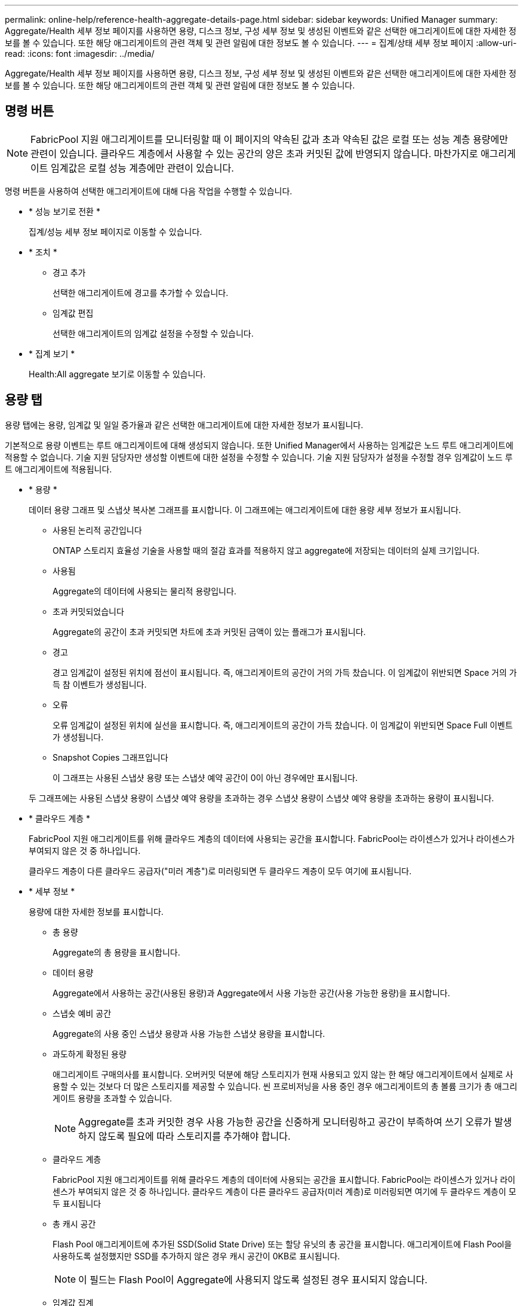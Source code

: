 ---
permalink: online-help/reference-health-aggregate-details-page.html 
sidebar: sidebar 
keywords: Unified Manager 
summary: Aggregate/Health 세부 정보 페이지를 사용하면 용량, 디스크 정보, 구성 세부 정보 및 생성된 이벤트와 같은 선택한 애그리게이트에 대한 자세한 정보를 볼 수 있습니다. 또한 해당 애그리게이트의 관련 객체 및 관련 알림에 대한 정보도 볼 수 있습니다. 
---
= 집계/상태 세부 정보 페이지
:allow-uri-read: 
:icons: font
:imagesdir: ../media/


[role="lead"]
Aggregate/Health 세부 정보 페이지를 사용하면 용량, 디스크 정보, 구성 세부 정보 및 생성된 이벤트와 같은 선택한 애그리게이트에 대한 자세한 정보를 볼 수 있습니다. 또한 해당 애그리게이트의 관련 객체 및 관련 알림에 대한 정보도 볼 수 있습니다.



== 명령 버튼

[NOTE]
====
FabricPool 지원 애그리게이트를 모니터링할 때 이 페이지의 약속된 값과 초과 약속된 값은 로컬 또는 성능 계층 용량에만 관련이 있습니다. 클라우드 계층에서 사용할 수 있는 공간의 양은 초과 커밋된 값에 반영되지 않습니다. 마찬가지로 애그리게이트 임계값은 로컬 성능 계층에만 관련이 있습니다.

====
명령 버튼을 사용하여 선택한 애그리게이트에 대해 다음 작업을 수행할 수 있습니다.

* * 성능 보기로 전환 *
+
집계/성능 세부 정보 페이지로 이동할 수 있습니다.

* * 조치 *
+
** 경고 추가
+
선택한 애그리게이트에 경고를 추가할 수 있습니다.

** 임계값 편집
+
선택한 애그리게이트의 임계값 설정을 수정할 수 있습니다.



* * 집계 보기 *
+
Health:All aggregate 보기로 이동할 수 있습니다.





== 용량 탭

용량 탭에는 용량, 임계값 및 일일 증가율과 같은 선택한 애그리게이트에 대한 자세한 정보가 표시됩니다.

기본적으로 용량 이벤트는 루트 애그리게이트에 대해 생성되지 않습니다. 또한 Unified Manager에서 사용하는 임계값은 노드 루트 애그리게이트에 적용할 수 없습니다. 기술 지원 담당자만 생성할 이벤트에 대한 설정을 수정할 수 있습니다. 기술 지원 담당자가 설정을 수정할 경우 임계값이 노드 루트 애그리게이트에 적용됩니다.

* * 용량 *
+
데이터 용량 그래프 및 스냅샷 복사본 그래프를 표시합니다. 이 그래프에는 애그리게이트에 대한 용량 세부 정보가 표시됩니다.

+
** 사용된 논리적 공간입니다
+
ONTAP 스토리지 효율성 기술을 사용할 때의 절감 효과를 적용하지 않고 aggregate에 저장되는 데이터의 실제 크기입니다.

** 사용됨
+
Aggregate의 데이터에 사용되는 물리적 용량입니다.

** 초과 커밋되었습니다
+
Aggregate의 공간이 초과 커밋되면 차트에 초과 커밋된 금액이 있는 플래그가 표시됩니다.

** 경고
+
경고 임계값이 설정된 위치에 점선이 표시됩니다. 즉, 애그리게이트의 공간이 거의 가득 찼습니다. 이 임계값이 위반되면 Space 거의 가득 참 이벤트가 생성됩니다.

** 오류
+
오류 임계값이 설정된 위치에 실선을 표시합니다. 즉, 애그리게이트의 공간이 가득 찼습니다. 이 임계값이 위반되면 Space Full 이벤트가 생성됩니다.

** Snapshot Copies 그래프입니다
+
이 그래프는 사용된 스냅샷 용량 또는 스냅샷 예약 공간이 0이 아닌 경우에만 표시됩니다.



+
두 그래프에는 사용된 스냅샷 용량이 스냅샷 예약 용량을 초과하는 경우 스냅샷 용량이 스냅샷 예약 용량을 초과하는 용량이 표시됩니다.

* * 클라우드 계층 *
+
FabricPool 지원 애그리게이트를 위해 클라우드 계층의 데이터에 사용되는 공간을 표시합니다. FabricPool는 라이센스가 있거나 라이센스가 부여되지 않은 것 중 하나입니다.

+
클라우드 계층이 다른 클라우드 공급자("미러 계층")로 미러링되면 두 클라우드 계층이 모두 여기에 표시됩니다.

* * 세부 정보 *
+
용량에 대한 자세한 정보를 표시합니다.

+
** 총 용량
+
Aggregate의 총 용량을 표시합니다.

** 데이터 용량
+
Aggregate에서 사용하는 공간(사용된 용량)과 Aggregate에서 사용 가능한 공간(사용 가능한 용량)을 표시합니다.

** 스냅숏 예비 공간
+
Aggregate의 사용 중인 스냅샷 용량과 사용 가능한 스냅샷 용량을 표시합니다.

** 과도하게 확정된 용량
+
애그리게이트 구매의사를 표시합니다. 오버커밋 덕분에 해당 스토리지가 현재 사용되고 있지 않는 한 해당 애그리게이트에서 실제로 사용할 수 있는 것보다 더 많은 스토리지를 제공할 수 있습니다. 씬 프로비저닝을 사용 중인 경우 애그리게이트의 총 볼륨 크기가 총 애그리게이트 용량을 초과할 수 있습니다.

+
[NOTE]
====
Aggregate를 초과 커밋한 경우 사용 가능한 공간을 신중하게 모니터링하고 공간이 부족하여 쓰기 오류가 발생하지 않도록 필요에 따라 스토리지를 추가해야 합니다.

====
** 클라우드 계층
+
FabricPool 지원 애그리게이트를 위해 클라우드 계층의 데이터에 사용되는 공간을 표시합니다. FabricPool는 라이센스가 있거나 라이센스가 부여되지 않은 것 중 하나입니다. 클라우드 계층이 다른 클라우드 공급자(미러 계층)로 미러링되면 여기에 두 클라우드 계층이 모두 표시됩니다

** 총 캐시 공간
+
Flash Pool 애그리게이트에 추가된 SSD(Solid State Drive) 또는 할당 유닛의 총 공간을 표시합니다. 애그리게이트에 Flash Pool을 사용하도록 설정했지만 SSD를 추가하지 않은 경우 캐시 공간이 0KB로 표시됩니다.

+
[NOTE]
====
이 필드는 Flash Pool이 Aggregate에 사용되지 않도록 설정된 경우 표시되지 않습니다.

====
** 임계값 집계
+
다음과 같은 총 용량 임계값을 표시합니다.

+
*** 거의 꽉 참 임계값
+
Aggregate가 거의 꽉 찬 비율을 지정합니다.

*** 전체 임계값
+
Aggregate가 가득 찬 비율을 지정합니다.

*** 거의 커밋된 임계값
+
Aggregate가 거의 커밋된 비율을 지정합니다.

*** 초과 커밋된 임계값
+
Aggregate가 초과 커밋되는 비율을 지정합니다.



** 기타 세부 정보: 일일 성장률
+
마지막 두 샘플 간의 변경 비율이 24시간 동안 지속되는 경우 애그리게이트에 사용된 디스크 공간을 표시합니다.

+
예를 들어, 애그리게이트에서는 오후 2시에 10GB 디스크 공간을 사용하고 오후 6시에 12GB를 사용하는 경우 이 애그리게이트의 일일 증가율(GB)은 2GB입니다.

** 볼륨 이동
+
현재 진행 중인 볼륨 이동 작업의 수를 표시합니다.

+
*** 볼륨 출력
+
Aggregate에서 외부로 이동 중인 볼륨의 수와 용량을 표시합니다.

+
링크를 클릭하면 볼륨 이름, 볼륨이 이동되는 애그리게이트, 볼륨 이동 작업의 상태, 예상 종료 시간 등의 자세한 정보를 볼 수 있습니다.

*** 볼륨 in
+
aggregate로 이동하는 볼륨의 수와 남은 용량을 표시합니다.

+
링크를 클릭하면 볼륨 이름, 볼륨이 이동되는 애그리게이트, 볼륨 이동 작업의 상태, 예상 종료 시간 등 자세한 정보를 볼 수 있습니다.

*** 볼륨 이동 후 예상되는 사용 용량
+
볼륨 이동 작업이 완료된 후 Aggregate에서 사용된 예상 공간(백분율, KB, MB, GB 등)을 표시합니다.





* * 용량 개요 - 볼륨 *
+
애그리게이트에 포함된 볼륨의 용량에 대한 정보를 제공하는 그래프를 표시합니다. 볼륨에 사용된 공간(사용된 용량)과 볼륨에서 사용 가능한 공간(사용 가능한 용량)이 표시됩니다. 씬 프로비저닝된 볼륨 공간 위험 이벤트가 씬 프로비저닝된 볼륨에 대해 생성된 경우, 볼륨에서 사용하는 공간(사용된 용량)과 볼륨에서 사용 가능하지만 사용할 수 없는 공간(사용할 수 없는 용량)이 집계 용량 문제로 인해 표시됩니다.

+
드롭다운 목록에서 보려는 그래프를 선택할 수 있습니다. 그래프에 표시된 데이터를 정렬하여 사용된 크기, 프로비저닝된 크기, 사용 가능한 용량, 가장 빠른 일일 증가율 및 가장 느린 증가율과 같은 세부 정보를 표시할 수 있습니다. Aggregate에 볼륨이 포함된 SVM(스토리지 가상 머신)을 기준으로 데이터를 필터링할 수 있습니다. 씬 프로비저닝된 볼륨에 대한 세부 정보도 볼 수 있습니다. 커서를 관심 영역 위에 놓으면 그래프에서 특정 지점의 세부 정보를 볼 수 있습니다. 기본적으로 그래프에는 aggregate에서 상위 30개 필터링된 볼륨이 표시됩니다.





== 디스크 정보 탭

선택한 애그리게이트의 디스크 유형 및 크기, 애그리게이트에 사용되는 디스크 유형을 비롯한 자세한 정보가 표시됩니다. 이 탭에는 RAID 그룹 및 사용된 디스크 유형(예: SAS, ATA, FCAL, SSD 또는 VMDISK)이 그래픽으로 표시됩니다. 패리티 디스크 및 데이터 디스크 위에 커서를 놓으면 디스크 베이, 쉘프 및 회전 속도와 같은 추가 정보를 볼 수 있습니다.

* * 데이터 *
+
전용 데이터 디스크, 공유 데이터 디스크 또는 둘 다에 대한 세부 정보를 그래픽으로 표시합니다. 데이터 디스크에 공유 디스크가 포함되어 있으면 공유 디스크의 그래픽 세부 정보가 표시됩니다. 데이터 디스크에 전용 디스크와 공유 디스크가 포함되어 있으면 전용 데이터 디스크와 공유 데이터 디스크의 그래픽 세부 정보가 표시됩니다.

+
** * RAID 세부 정보 *
+
RAID 세부 정보는 전용 디스크에만 표시됩니다.

+
*** 유형
+
RAID 유형(RAID0, RAID4, RAID-DP 또는 RAID-TEC)을 표시합니다.

*** 그룹 크기
+
RAID 그룹에서 허용되는 최대 디스크 수를 표시합니다.

*** 그룹
+
Aggregate의 RAID 그룹 수를 표시합니다.



** * 사용된 디스크 *
+
*** 유효 유형
+
데이터 디스크 유형(예: ATA, SATA, FCAL, SSD, 또는 VMDISK)를 참조하십시오.

*** 데이터 디스크
+
애그리게이트에 할당된 데이터 디스크의 수와 용량을 표시합니다. Aggregate에 공유 디스크만 포함되어 있으면 데이터 디스크 세부 정보가 표시되지 않습니다.

*** 패리티 디스크
+
애그리게이트에 할당된 패리티 디스크의 수와 용량을 표시합니다. 애그리게이트에 공유 디스크만 포함된 경우 패리티 디스크 세부 정보가 표시되지 않습니다.

*** 공유 디스크
+
애그리게이트에 할당된 공유 데이터 디스크의 수와 용량을 표시합니다. 공유 디스크 세부 정보는 Aggregate에 공유 디스크가 포함된 경우에만 표시됩니다.



** 스페어 디스크 *
+
선택한 애그리게이트의 노드에 사용할 수 있는 스페어 데이터 디스크의 디스크 실제 유형, 개수 및 용량을 표시합니다.

+
[NOTE]
====
파트너 노드로 Aggregate가 페일오버된 경우 Unified Manager는 Aggregate와 호환되는 스페어 디스크를 모두 표시하지 않습니다.

====


* SSD 캐시 *
+
전용 캐시 SSD 디스크 및 공유 캐시 SSD 디스크에 대한 자세한 내용은 에 나와 있습니다.

+
전용 캐시 SSD 디스크에 대한 다음 세부 정보가 표시됩니다.

+
** * RAID 세부 정보 *
+
*** 유형
+
RAID 유형(RAID0, RAID4, RAID-DP 또는 RAID-TEC)을 표시합니다.

*** 그룹 크기
+
RAID 그룹에서 허용되는 최대 디스크 수를 표시합니다.

*** 그룹
+
Aggregate의 RAID 그룹 수를 표시합니다.



** * 사용된 디스크 *
+
*** 유효 유형
+
Aggregate에서 캐시에 사용되는 디스크가 SSD 유형임을 나타냅니다.

*** 데이터 디스크
+
캐시에 대해 aggregate에 할당된 데이터 디스크의 수와 용량을 표시합니다.

*** 패리티 디스크
+
캐시에 대해 aggregate에 할당된 패리티 디스크의 수와 용량을 표시합니다.



** 스페어 디스크 *
+
선택한 애그리게이트의 노드에 사용할 수 있는 스페어 디스크의 디스크 실제 유형, 개수 및 용량을 표시합니다.

+
[NOTE]
====
파트너 노드로 Aggregate가 페일오버된 경우 Unified Manager는 Aggregate와 호환되는 스페어 디스크를 모두 표시하지 않습니다.

====


+
에서는 공유 캐시에 대해 다음과 같은 세부 정보를 제공합니다.

+
** * 스토리지 풀 *
+
스토리지 풀의 이름을 표시합니다. 포인터를 스토리지 풀 이름 위로 이동하면 다음 세부 정보를 볼 수 있습니다.

+
*** 상태
+
스토리지 풀의 상태를 표시합니다. 이 상태는 정상 상태 또는 정상 상태가 될 수 있습니다.

*** 총 할당
+
스토리지 풀의 총 할당 유닛 및 크기를 표시합니다.

*** 할당 단위 크기
+
애그리게이트에 할당될 수 있는 스토리지 풀의 최소 공간을 표시합니다.

*** 디스크
+
스토리지 풀을 생성하는 데 사용된 디스크 수를 표시합니다. 스토리지 풀 열의 디스크 수와 해당 스토리지 풀의 디스크 정보 탭에 표시된 디스크 수가 일치하지 않으면 하나 이상의 디스크가 손상되고 스토리지 풀이 정상 상태가 아님을 나타냅니다.

*** 사용된 할당
+
애그리게이트에서 사용하는 할당 유닛의 수와 크기를 표시합니다. 애그리게이트 이름을 클릭하여 애그리게이트 세부 정보를 볼 수 있습니다.

*** 사용 가능한 할당
+
노드에 사용할 수 있는 할당 유닛의 수와 크기를 표시합니다. 노드 이름을 클릭하여 애그리게이트 세부 정보를 볼 수 있습니다.



** * 할당된 캐시 *
+
Aggregate에서 사용하는 할당 단위의 크기를 표시합니다.

** * 할당 단위 *
+
Aggregate에서 사용하는 할당 단위의 수를 표시합니다.

** 디스크 *
+
스토리지 풀에 포함된 디스크 수를 표시합니다.

** * 세부 정보 *
+
*** 스토리지 풀
+
스토리지 풀 수를 표시합니다.

*** 총 크기
+
스토리지 풀의 총 크기를 표시합니다.





* * 클라우드 계층 *
+
FabricPool 지원 애그리게이트를 구성한 경우 클라우드 계층의 이름을 표시하고 사용된 총 공간을 표시합니다. 클라우드 계층이 다른 클라우드 공급자(미러 계층)로 미러링되면 두 클라우드 계층에 대한 세부 정보가 여기에 표시됩니다





== Configuration(구성) 탭

구성 탭에는 클러스터 노드, 블록 유형, RAID 유형, RAID 크기, RAID 그룹 개수 등 선택한 애그리게이트에 대한 세부 정보가 표시됩니다.

* * 개요 *
+
** 노드
+
선택한 Aggregate가 포함된 노드의 이름을 표시합니다.

** 블록 유형
+
애그리게이트의 블록 형식(32비트 또는 64비트)을 표시합니다.

** RAID 유형
+
RAID 유형(RAID0, RAID4, RAID-DP, RAID-TEC 또는 혼합 RAID)을 표시합니다.

** RAID 크기
+
RAID 그룹의 크기를 표시합니다.

** RAID 그룹
+
Aggregate의 RAID 그룹 수를 표시합니다.

** SnapLock 유형
+
Aggregate의 SnapLock Type을 표시합니다.



* * 클라우드 계층 *
+
FabricPool 지원 애그리게이트인 경우 클라우드 계층에 대한 세부 정보가 표시됩니다. 일부 필드는 스토리지 공급자에 따라 다릅니다. 클라우드 계층이 다른 클라우드 공급자("미러 계층")로 미러링되면 두 클라우드 계층이 모두 여기에 표시됩니다.

+
** 제공합니다
+
스토리지 공급자의 이름을 표시합니다(예: StorageGRID, Amazon S3, IBM Cloud Object Storage, Microsoft Azure Cloud, Google Cloud Storage 또는 Alibaba Cloud Object Storage).

** 이름
+
ONTAP에서 생성한 클라우드 계층의 이름을 표시합니다.

** 서버
+
클라우드 계층의 FQDN을 표시합니다.

** 포트
+
클라우드 공급자와 통신하는 데 사용되는 포트입니다.

** 키 또는 계정에 액세스합니다
+
클라우드 계층에 대한 액세스 키 또는 계정을 표시합니다.

** 컨테이너 이름
+
클라우드 계층의 버킷 또는 컨테이너 이름을 표시합니다.

** SSL
+
클라우드 계층에 대해 SSL 암호화를 사용할지 여부를 표시합니다.







== 기록 영역

History 영역에는 선택한 애그리게이트의 용량에 대한 정보를 제공하는 그래프가 표시됩니다. 또한 * 내보내기 * 버튼을 클릭하여 보고 있는 차트에 대한 보고서를 CSV 형식으로 만들 수 있습니다.

기록 창 상단의 드롭다운 목록에서 그래프 유형을 선택할 수 있습니다. 또한 1주, 1개월 또는 1년을 선택하여 특정 기간에 대한 세부 정보를 볼 수도 있습니다. 기록 그래프는 추세를 식별하는 데 도움이 됩니다. 예를 들어 집계 사용량이 거의 가득 찬 임계값을 지속적으로 위반할 경우 적절한 조치를 취할 수 있습니다.

기록 그래프에는 다음 정보가 표시됩니다.

* * 사용된 애그리게이트 용량(%) *
+
사용 기록을 기준으로 애그리게이트 용량이 사용되는 방식과 세로(y) 축에 대한 선형 그래프(백분율)로 애그리게이트 용량이 사용되는 추세를 표시합니다. 기간은 가로(x) 축에 표시됩니다. 주, 월 또는 연도의 기간을 선택할 수 있습니다. 특정 영역 위에 커서를 놓으면 그래프의 특정 지점에 대한 세부 정보를 볼 수 있습니다. 적절한 범례를 클릭하여 선 그래프를 숨기거나 표시할 수 있습니다. 예를 들어, Capacity Used 범례를 클릭하면 Capacity Used 그래프 선이 숨겨집니다.

* * 사용된 애그리게이트 용량과 총 용량 비교 *
+
사용 내역과 사용된 용량 및 총 용량을 바이트, 킬로바이트, 메가바이트 단위의 선 그래프로 사용하여 애그리게이트 용량이 사용되는 추세를 표시합니다. 그런 다음 세로(y) 축 위에 있습니다. 기간은 가로(x) 축에 표시됩니다. 주, 월 또는 연도의 기간을 선택할 수 있습니다. 특정 영역 위에 커서를 놓으면 그래프의 특정 지점에 대한 세부 정보를 볼 수 있습니다. 적절한 범례를 클릭하여 선 그래프를 숨기거나 표시할 수 있습니다. 예를 들어, Trend Capacity Used 범례를 클릭하면 Trend Capacity Used 그래프 선이 숨겨집니다.

* * 사용된 애그리게이트 용량(%) vs 커밋된 용량(%) *
+
세로(y) 축에서 사용 내역과 커밋된 공간 및 선 그래프를 기준으로 애그리게이트 용량이 사용되는 추세를 백분율로 표시합니다. 기간은 가로(x) 축에 표시됩니다. 주, 월 또는 연도의 기간을 선택할 수 있습니다. 특정 영역 위에 커서를 놓으면 그래프의 특정 지점에 대한 세부 정보를 볼 수 있습니다. 적절한 범례를 클릭하여 선 그래프를 숨기거나 표시할 수 있습니다. 예를 들어 커밋된 공간 범례를 클릭하면 커밋된 공간 그래프 선이 숨겨집니다.





== 이벤트 목록

이벤트 목록에는 새 이벤트와 승인된 이벤트에 대한 세부 정보가 표시됩니다.

* * 심각도 *
+
이벤트의 심각도를 표시합니다.

* * 이벤트 *
+
이벤트 이름을 표시합니다.

* * 트리거 시간 *
+
이벤트가 생성된 후 경과한 시간을 표시합니다. 경과된 시간이 주를 초과하면 이벤트가 생성된 시점의 타임스탬프가 표시됩니다.





== 관련 장치 창

Related Devices 창에서는 aggregate와 관련된 클러스터 노드, 볼륨 및 디스크를 볼 수 있습니다.

* * 노드 *
+
Aggregate가 포함된 노드의 용량 및 상태를 표시합니다. 용량은 사용 가능한 용량을 초과하는 총 가용 용량을 나타냅니다.

* * 노드 내 애그리게이트 *
+
선택한 애그리게이트가 포함된 클러스터 노드의 모든 애그리게이트 수와 용량이 표시됩니다. 최고 심각도 수준에 따라 애그리게이트의 상태도 표시됩니다. 예를 들어, 클러스터 노드에 10개의 애그리게이트가 포함되어 있는 경우 5개의 애그리게이트가 경고 상태를 표시하고 나머지 5개의 애그리게이트는 위험 상태로 표시됩니다.

* 볼륨 *
+
애그리게이트에 있는 FlexVol 볼륨 및 FlexGroup 볼륨의 수와 용량을 표시합니다. 이 숫자는 FlexGroup 구성요소를 포함하지 않습니다. 볼륨의 상태 또한 가장 높은 심각도 수준에 따라 표시됩니다.

* * 리소스 풀 *
+
Aggregate와 관련된 자원 풀을 표시합니다.

* 디스크 *
+
선택한 Aggregate의 디스크 수를 표시합니다.





== 관련 경고 창

Related Alerts 창에서는 선택한 애그리게이트에 대해 생성된 알림 목록을 볼 수 있습니다. 알림 추가 링크를 클릭하여 알림을 추가하거나 알림 이름을 클릭하여 기존 알림을 편집할 수도 있습니다.
